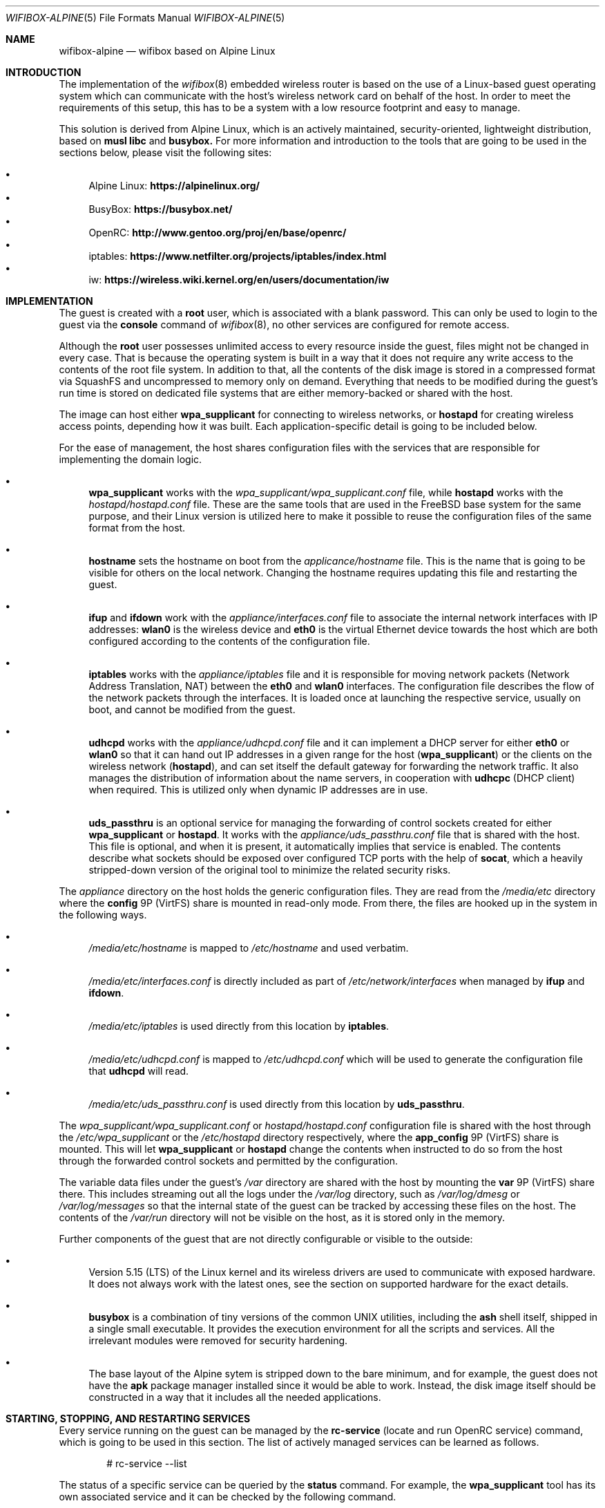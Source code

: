 .Dd October 30, 2022
.Dt WIFIBOX-ALPINE 5
.Os
.Sh NAME
.Nm wifibox-alpine
.Nd wifibox based on Alpine Linux
.Sh INTRODUCTION
The implementation of the
.Xr wifibox 8
embedded wireless router is based on the use of a Linux-based guest
operating system which can communicate with the host's wireless
network card on behalf of the host.  In order to meet the requirements
of this setup, this has to be a system with a low resource footprint
and easy to manage.
.Pp
This solution is derived from Alpine Linux, which is an actively
maintained, security-oriented, lightweight distribution, based on
.Sy musl libc
and
.Sy busybox.
For more information and introduction to the tools that are going to
be used in the sections below, please visit the following sites:
.Pp
.Bl -bullet -compact
.It
Alpine Linux:
.ft B
https://alpinelinux.org/
.ft R
.It
BusyBox:
.ft B
https://busybox.net/
.ft R
.It
OpenRC:
.ft B
http://www.gentoo.org/proj/en/base/openrc/
.ft R
.It
iptables:
.ft B
https://www.netfilter.org/projects/iptables/index.html
.ft R
.It
iw:
.ft B
https://wireless.wiki.kernel.org/en/users/documentation/iw
.ft R
.El
.Sh IMPLEMENTATION
The guest is created with a
.Sy root
user, which is associated with a blank password.  This can only be
used to login to the guest via the
.Cm console
command of
.Xr wifibox 8 ,
no other services are configured for remote access.
.Pp
Although the
.Sy root
user possesses unlimited access to every resource inside the guest,
files might not be changed in every case.  That is because the
operating system is built in a way that it does not require any write
access to the contents of the root file system.  In addition to that,
all the contents of the disk image is stored in a compressed format
via SquashFS and uncompressed to memory only on demand.  Everything
that needs to be modified during the guest's run time is stored on
dedicated file systems that are either memory-backed or shared with
the host.
.Pp
The image can host either
.Sy wpa_supplicant
for connecting to wireless networks, or
.Sy hostapd
for creating wireless access points, depending how it was built.  Each
application-specific detail is going to be included below.
.Pp
For the ease of management, the host shares configuration files with
the services that are responsible for implementing the domain logic.
.Bl -bullet
.It
.Sy wpa_supplicant
works with the
.Pa wpa_supplicant/wpa_supplicant.conf
file, while
.Sy hostapd
works with the
.Pa hostapd/hostapd.conf
file.  These are the same tools that are used in the FreeBSD base
system for the same purpose, and their Linux version is utilized here
to make it possible to reuse the configuration files of the same
format from the host.
.It
.Sy hostname
sets the hostname on boot from the
.Pa applicance/hostname
file.  This is the name that is going to be visible for others on the
local network.  Changing the hostname requires updating this file and
restarting the guest.
.It
.Sy ifup
and
.Sy ifdown
work with the
.Pa appliance/interfaces.conf
file to associate the internal network interfaces with IP addresses:
.Sy wlan0
is the wireless device and
.Sy eth0
is the virtual Ethernet device towards the host which are both
configured according to the contents of the configuration file.
.It
.Sy iptables
works with the
.Pa appliance/iptables
file and it is responsible for moving network packets (Network Address
Translation, NAT) between the
.Sy eth0
and
.Sy wlan0
interfaces.  The configuration file describes the flow of the network
packets through the interfaces.  It is loaded once at launching the
respective service, usually on boot, and cannot be modified from the
guest.
.It
.Sy udhcpd
works with the
.Pa appliance/udhcpd.conf
file and it can implement a DHCP server for either
.Sy eth0
or
.Sy wlan0
so that it can hand out IP addresses in a given range for the host
.Sy ( wpa_supplicant )
or the clients on the wireless network
.Sy ( hostapd ) ,
and can set itself the default gateway for forwarding the network
traffic.  It also manages the distribution of information about the
name servers, in cooperation with
.Sy udhcpc
(DHCP client) when required. This is utilized only when dynamic IP
addresses are in use.
.It
.Sy uds_passthru
is an optional service for managing the forwarding of control sockets
created for either
.Sy wpa_supplicant
or
.Sy hostapd .
It works with the
.Pa appliance/uds_passthru.conf
file that is shared with the host.  This file is optional, and when it
is present, it automatically implies that service is enabled.  The
contents describe what sockets should be exposed over configured TCP
ports with the help of
.Sy socat ,
which a heavily stripped-down version of the original tool to minimize
the related security risks.
.El
.Pp
The
.Pa appliance
directory on the host holds the generic configuration files.  They are
read from the
.Pa /media/etc
directory where the
.Sy config
9P (VirtFS) share is mounted in read-only mode.  From there, the files
are hooked up in the system in the following ways.
.Bl -bullet
.It
.Pa /media/etc/hostname
is mapped to
.Pa /etc/hostname
and used verbatim.
.It
.Pa /media/etc/interfaces.conf
is directly included as part of
.Pa /etc/network/interfaces
when managed by
.Sy ifup
and
.Sy ifdown .
.It
.Pa /media/etc/iptables
is used directly from this location by
.Sy iptables .
.It
.Pa /media/etc/udhcpd.conf
is mapped to
.Pa /etc/udhcpd.conf
which will be used to generate the configuration file that
.Sy udhcpd
will read.
.It
.Pa /media/etc/uds_passthru.conf
is used directly from this location by
.Sy uds_passthru .
.El
.Pp
The
.Pa wpa_supplicant/wpa_supplicant.conf
or
.Pa hostapd/hostapd.conf
configuration file is shared with the host through the
.Pa /etc/wpa_supplicant
or the
.Pa /etc/hostapd
directory respectively, where the
.Sy app_config
9P (VirtFS) share is mounted.  This will let
.Sy wpa_supplicant
or
.Sy hostapd
change the contents when instructed to do so from the host through the
forwarded control sockets and permitted by the configuration.
.Pp
The variable data files under the guest's
.Pa /var
directory are shared with the host by mounting the
.Sy var
9P (VirtFS) share there.  This includes streaming out all the logs
under the
.Pa /var/log
directory, such as
.Pa /var/log/dmesg
or
.Pa /var/log/messages
so that the internal state of the guest can be tracked by accessing
these files on the host.  The contents of the
.Pa /var/run
directory will not be visible on the host, as it is stored only in the
memory.
.Pp
Further components of the guest that are not directly configurable or
visible to the outside:
.Bl -bullet
.It
Version 5.15 (LTS) of the Linux kernel and its wireless drivers are
used to communicate with exposed hardware.  It does not always work
with the latest ones, see the section on supported hardware for the
exact details.
.It
.Sy busybox
is a combination of tiny versions of the common UNIX utilities,
including the
.Sy ash
shell itself, shipped in a single small executable.  It provides the
execution environment for all the scripts and services.  All the
irrelevant modules were removed for security hardening.
.It
The base layout of the Alpine sytem is stripped down to the bare
minimum, and for example, the guest does not have the
.Sy apk
package manager installed since it would be able to work.  Instead,
the disk image itself should be constructed in a way that it includes
all the needed applications.
.El
.Sh STARTING, STOPPING, AND RESTARTING SERVICES
Every service running on the guest can be managed by the
.Sy rc-service
(locate and run OpenRC service) command, which is going to be used in
this section.  The list of actively managed services can be learned as
follows.
.Bd -literal -offset indent
# rc-service --list
.Ed
.Pp
The status of a specific service can be queried by the
.Cm status
command.  For example, the
.Sy wpa_supplicant
tool has its own associated service and it can be checked by the following
command.
.Bd -literal -offset indent
# rc-service wpa_supplicant status
.Ed
.Pp
Similary to this, the
.Cm start ,
.Cm stop ,
and
.Cm restart
commands are available as well to start, stop, or restart the given
service, respectively.  In the example below, consider re-initializing
all the network interfaces by restarting the
.Sy networking
service.
.Bd -literal -offset indent
# rc-service networking restart
.Ed
.Pp
These commands can help with troubleshooting and restoring the
respective services in case of failures.
.Sh CONFIGURATION OF NETWORK PACKET FILTERING
The network packet filtering rules are managed by the
.Sy iptables
service, which needs to be restarted so that the changes in the
.Pa iptables
file can take effect.
.Bd -literal -offset indent
# rc-service iptables restart
.Ed
.Pp
The active set of rules can be queried by the following command.
.Bd -literal -offset indent
# iptables -L -n
.Ed
.Pp
Rules can be dynamically added, deleted, inserted, replaced, and
flushed through the corresponding commands of the
.Sy iptables
utility, see its documentation for the details.  The current state of
the configuration can be recorded by dumping it to temporary file
under a directory which is shared with the host, that is
.Pa /var/tmp
in this case.
.Bd -literal -offset indent
# iptables-save > /var/tmp/iptables
.Ed
.Pp
The file exported this way could be then used as the main
configuration by moving it to the location from where the
.Pa /media/etc
directory is mounted.
.Sh WIRELESS DIAGNOSTICS
Details of wireless configuration can be learned through the use of
the
.Sy iw
tool, which is suitable for showing and manipulating wireless devices
and their configuration.  For example, it can list the device
capabilities, such as band information (2.4 GHz and 5 GHz), and
802.11n information.
.Bd -literal -offset indent
# iw list
.Ed
.Pp
Scanning can be initiated as follows.  There,
.Sy wlan0
is the name of the wireless networking device, which can be considered
constant.
.Bd -literal -offset indent
# iw dev wlan0 scan
.Ed
.Pp
Wireless events can be traced with the
.Cm event
command.  In the related example below, the
.Fl f
and
.Fl t
flags are added to show full frames for auth/assoc/deauth/disassoc as
well as the timestamps for each event.
.Bd -literal -offset indent
# iw event -t -f
.Ed
.Pp
To determine if there is an active connection to an Access Point and
further related information can be displayed by the
.Cm link
command.
.Bd -literal -offset indent
# iw dev wlan0 link
.Ed
.Pp
More details can be collected by the
.Cm station dump
command.
.Bd -literal -offset indent
# iw dev wlan0 station dump
.Ed
.Sh SUPPORTED HARDWARE
There are a number of Linux drivers available as kernel modules.  Note
that not all of them could be used immediately because there might be
additional, often proprietary firmware files have to be placed under
.Pa /lib/firmware
for activation.
.Pp
.Bl -tag -width Ds -offset indent -compact
.It ADMTek/Infineon AMD8211A
.It ADMTek/Infineon AMD8211B
.It ADMTek/Infineon AMD8211C
.It Atmel at76c506
.It Broadcom BCM4301
.It Broadcom BCM4306/2
.It Broadcom BCM4306/3
.It Broadcom BCM4311
.It Broadcom BCM4312
.It Broadcom BCM4313
.It Broadcom BCM43131
.It Broadcom BCM43142
.It Broadcom BCM4318
.It Broadcom BCM4321
.It Broadcom BCM43217
.It Broadcom BCM4322
.It Broadcom BCM43222
.It Broadcom BCM43224
.It Broadcom BCM43225
.It Broadcom BCM43227
.It Broadcom BCM43228
.It Broadcom BCM4331
.It Broadcom BCM4352
.It Broadcom BCM4360
.It Cisco Aironet 350 Series PCI-351
.It Cisco Aironet 350 Series PCI-352
.It Intel(R) PRO/Wireless 2100
.It Intel(R) PRO/Wireless 2200/2915
.It Intel(R) PRO/Wireless 3945ABG/BG
.It Intel(R) Wireless WiFi 4965
.It Intel(R) Centrino(R) Wireless-N 1000
.It Intel(R) Centrino(R) Wireless-N 1030
.It Intel(R) Centrino(R) Wireless-N 100
.It Intel(R) Centrino(R) Wireless-N 105
.It Intel(R) Centrino(R) Wireless-N 130
.It Intel(R) Centrino(R) Wireless-N 135
.It Intel(R) Centrino(R) Wireless-N 2200
.It Intel(R) Centrino(R) Wireless-N 2230
.It Intel(R) Centrino(R) Ultimate-N 5100
.It Intel(R) Centrino(R) Ultimate-N Wi-Fi Link 5300
.It Intel(R) Centrino(R) WiMAX/Wi-Fi Link 5350
.It Intel(R) Centrino(R) Advanced-N + WiMAX 6150
.It Intel(R) Centrino(R) Advanced-N 6200
.It Intel(R) Centrino(R) Advanced-N 6205
.It Intel(R) Centrino(R) Advanced-N 6230
.It Intel(R) Centrino(R) Advanced-N 6235
.It Intel(R) Centrino(R) Advanced-N + WiMAX 6250
.It Intel(R) Centrino(R) Ultimate-N 6300
.It Intel(R) Wireless 3160
.It Intel(R) Wireless 7260
.It Intel(R) Wireless 7265
.It Intel(R) Wireless-AC 3165
.It Intel(R) Wireless-AC 3168
.It Intel(R) Wireless-AC 8260
.It Intel(R) Wireless-AC 8265
.It Intel(R) Wireless-AC 9260
.It Intel(R) Wireless-AC 9461
.It Intel(R) Wireless-AC 9462
.It Intel(R) Wireless-AC 9560
.It Intel(R) Wi-Fi 6 AX200
.It Intel(R) Wi-Fi 6 AX201
.It Intel(R) Wi-Fi 6 AX210
.It Intel(R) Wi-Fi 6 AX211
.It Marvell 88W8363
.It Marvell 88W8366
.It Marvell 88W8387
.It Marvell 88W8764
.It Marvell 88W8766
.It Marvell 88W8897
.It MediaTek MT7603E
.It MediaTek MT7610E
.It MediaTek MT7612/MT7602/MT7662
.It MediaTek MT7615
.It MediaTek MT7622
.It MediaTek MT7628
.It MediaTek MT7630E
.It MediaTek MT7663
.It MediaTek MT7915
.It MediaTek MT7921 (AMD RZ608 Wi-Fi 6E)
.It Qualcomm Atheros AR2413
.It Qualcomm Atheros AR2414
.It Qualcomm Atheros AR2415
.It Qualcomm Atheros AR2417
.It Qualcomm Atheros AR2423/4
.It Qualcomm Atheros AR2425
.It Qualcomm Atheros AR2427
.It Qualcomm Atheros AR5210
.It Qualcomm Atheros AR5211
.It Qualcomm Atheros AR5212
.It Qualcomm Atheros AR5213
.It Qualcomm Atheros AR5214
.It Qualcomm Atheros AR5416
.It Qualcomm Atheros AR5418
.It Qualcomm Atheros AR9102
.It Qualcomm Atheros AR9103
.It Qualcomm Atheros AR9160
.It Qualcomm Atheros AR9220
.It Qualcomm Atheros AR9223
.It Qualcomm Atheros AR9227
.It Qualcomm Atheros AR9280
.It Qualcomm Atheros AR9281
.It Qualcomm Atheros AR9285
.It Qualcomm Atheros AR9287
.It Qualcomm Atheros AR9331
.It Qualcomm Atheros AR9340
.It Qualcomm Atheros AR9380
.It Qualcomm Atheros AR9382
.It Qualcomm Atheros AR9462
.It Qualcomm Atheros AR9485
.It Qualcomm Atheros AR9550
.It Qualcomm Atheros AR9565
.It Qualcomm Atheros AR9580
.It Qualcomm Atheros IPQ4018
.It Qualcomm Atheros IPQ8074
.It Qualcomm Atheros IPQ6018
.It Qualcomm Atheros QCA6174 / QCA6174A
.It Qualcomm Atheros QCA6390
.It Qualcomm Atheros QCA9337
.It Qualcomm Atheros QCA9880
.It Qualcomm Atheros QCA9882
.It Qualcomm Atheros QCA9886
.It Qualcomm Atheros QCA9888
.It Qualcomm Atheros QCA9890
.It Qualcomm Atheros QCA9892
.It Qualcomm Atheros QCA9984
.It Qualcomm Atheros QCN9074
.It Qualcomm Atheros WCN6855
.It Quantenna QSR10G
.It Ralink RT2460
.It Ralink RT2560
.It Ralink RT2501/RT2561/RT2561S (RT61)
.It Ralink RT2600/RT2661 (RT61)
.It Ralink RT2760
.It Ralink RT2790
.It Ralink RT2800
.It Ralink RT2860
.It Ralink RT2890
.It Ralink RT3052
.It Realtek 8180
.It Realtek 8185
.It Realtek 8187SE
.It Realtek 8188E
.It Realtek 8192EE
.It Realtek 8192C/8188C
.It Realtek 8192S/8191S
.It Realtek 8192DE
.It Realtek 8723BE
.It Realtek 8723D
.It Realtek 8723DE
.It Realtek 8723E
.It Realtek 8821AE
.It Realtek 8822B
.It Realtek 8822BE
.It Realtek 8822C
.It Realtek 8822CE
.It Realtek 8821C
.It Realtek 8821CE
.It Realtek 8852AE
.It Texas Instruments WL1271/3
.It Texas Instruments WL1281/3
.El
.Sh CAVEATS
Certain vendors may assign different PCI IDs for their rebranded
products even if they ship exactly the same chipset.  For example, AMD
RZ608 is technically the same as MediaTek MT7921, but its PCI ID had
to be explictly added for the corresponding driver to make it work.
Similar situations may occur any time, please let us know if this
happens.
.Sh SEE ALSO
.Xr wifibox 8 ,
.Xr wpa_supplicant.conf 5 ,
.Xr hostapd.conf 5
.Sh AUTHORS
.An Gábor Páli Aq Mt pali.gabor@gmail.com
